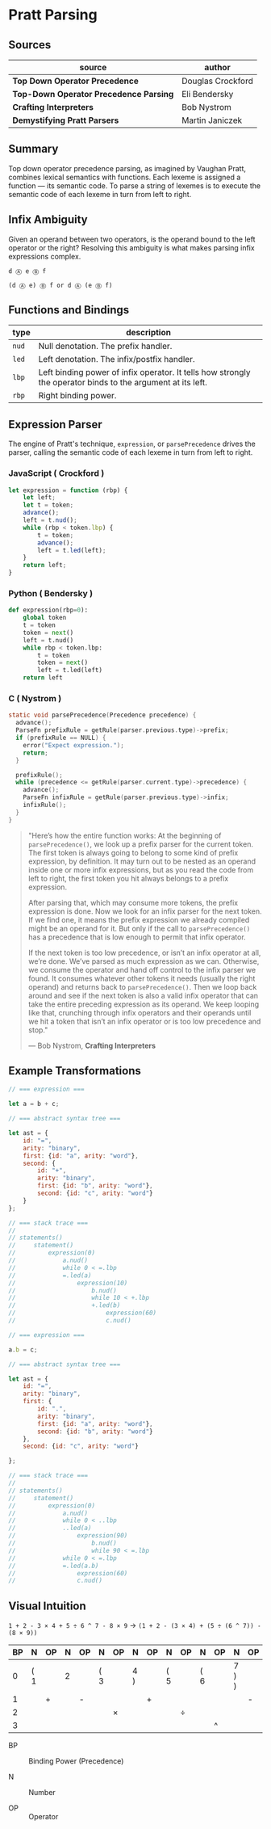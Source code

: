 * Pratt Parsing

** Sources

| source                                 | author            |
|----------------------------------------+-------------------|
| *Top Down Operator Precedence*         | Douglas Crockford |
| *Top-Down Operator Precedence Parsing* | Eli Bendersky     |
| *Crafting Interpreters*                | Bob Nystrom       |
| *Demystifying Pratt Parsers*           | Martin Janiczek   |

** Summary

Top down operator precedence parsing, as imagined by Vaughan Pratt, combines lexical semantics
with functions. Each lexeme is assigned a function — its semantic code. To parse a string of
lexemes is to execute the semantic code of each lexeme in turn from left to right.

** Infix Ambiguity

Given an operand between two operators, is the operand bound to the left operator or the right? 
Resolving this ambiguity is what makes parsing infix expressions complex.

#+begin_example
  d Ⓐ e Ⓑ f

  (d Ⓐ e) Ⓑ f or d Ⓐ (e Ⓑ f)
#+end_example

** Functions and Bindings

| type  | description                                                                                                 |
|-------+-------------------------------------------------------------------------------------------------------------|
| ~nud~ | Null denotation. The prefix handler.                                                                        |
| ~led~ | Left denotation. The infix/postfix handler.                                                                 |
| ~lbp~ | Left binding power of infix operator. It tells how strongly the operator binds to the argument at its left. |
| ~rbp~ | Right binding power.                                                                                        |

** Expression Parser

The engine of Pratt's technique, ~expression~, or ~parsePrecedence~ drives the parser, calling the
semantic code of each lexeme in turn from left to right.

*** JavaScript ( Crockford )

#+begin_src javascript
  let expression = function (rbp) {
      let left;
      let t = token;
      advance();
      left = t.nud();
      while (rbp < token.lbp) {
          t = token;
          advance();
          left = t.led(left);
      }
      return left;
  }
#+end_src

*** Python ( Bendersky )

#+begin_src python
  def expression(rbp=0):
      global token
      t = token
      token = next()
      left = t.nud()
      while rbp < token.lbp:
          t = token
          token = next()
          left = t.led(left)
      return left
#+end_src

*** C ( Nystrom )

#+begin_src c
  static void parsePrecedence(Precedence precedence) {
    advance();
    ParseFn prefixRule = getRule(parser.previous.type)->prefix;
    if (prefixRule == NULL) {
      error("Expect expression.");
      return;
    }

    prefixRule();
    while (precedence <= getRule(parser.current.type)->precedence) {
      advance();
      ParseFn infixRule = getRule(parser.previous.type)->infix;
      infixRule();
    }
  }
#+end_src

#+begin_quote
  "Here’s how the entire function works: At the beginning of ~parsePrecedence()~, we look up a
   prefix parser for the current token. The first token is always going to belong to some kind
   of prefix expression, by definition. It may turn out to be nested as an operand inside one
   or more infix expressions, but as you read the code from left to right, the first token you
   hit always belongs to a prefix expression.

   After parsing that, which may consume more tokens, the prefix expression is done. Now we look
   for an infix parser for the next token. If we find one, it means the prefix expression we
   already compiled might be an operand for it. But only if the call to ~parsePrecedence()~
   has a precedence that is low enough to permit that infix operator.

   If the next token is too low precedence, or isn’t an infix operator at all, we’re done.
   We’ve parsed as much expression as we can. Otherwise, we consume the operator and hand off
   control to the infix parser we found. It consumes whatever other tokens it needs
   (usually the right operand) and returns back to ~parsePrecedence()~. Then we loop back around
   and see if the next token is also a valid infix operator that can take the entire preceding
   expression as its operand. We keep looping like that, crunching through infix operators and
   their operands until we hit a token that isn’t an infix operator or is too low precedence
   and stop."

   — Bob Nystrom, *Crafting Interpreters*
#+end_quote

** Example Transformations

#+begin_src javascript
  // === expression ===

  let a = b + c;

  // === abstract syntax tree ===

  let ast = {
      id: "=",
      arity: "binary",
      first: {id: "a", arity: "word"},
      second: {
          id: "+",
          arity: "binary",
          first: {id: "b", arity: "word"},
          second: {id: "c", arity: "word"}
      }
  };

  // === stack trace ===
  //
  // statements()
  //     statement()
  //         expression(0)
  //             a.nud()
  //             while 0 < =.lbp
  //             =.led(a)
  //                 expression(10)
  //                     b.nud()
  //                     while 10 < +.lbp
  //                     +.led(b)
  //                         expression(60)
  //                         c.nud()

  // === expression ===

  a.b = c;

  // === abstract syntax tree ===

  let ast = {
      id: "=",
      arity: "binary",
      first: {
          id: ".",
          arity: "binary",
          first: {id: "a", arity: "word"},
          second: {id: "b", arity: "word"}
      },
      second: {id: "c", arity: "word"}

  };

  // === stack trace ===
  //
  // statements()
  //     statement()
  //         expression(0)
  //             a.nud()
  //             while 0 < ..lbp
  //             ..led(a)
  //                 expression(90)
  //                     b.nud()
  //                     while 90 < =.lbp
  //             while 0 < =.lbp
  //             =.led(a.b)
  //                 expression(60)
  //                 c.nud()
#+end_src

** Visual Intuition

~1 + 2 - 3 × 4 + 5 ÷ 6 ^ 7 - 8 × 9~ → ~(1 + 2 - (3 × 4) + (5 ÷ (6 ^ 7)) - (8 × 9))~

| BP | N   | OP | N | OP | N   | OP | N   | OP | N   | OP | N   | OP | N     | OP | N   | OP | N     |
|----+-----+----+---+----+-----+----+-----+----+-----+----+-----+----+-------+----+-----+----+-------|
|  0 | ( 1 |    | 2 |    | ( 3 |    | 4 ) |    | ( 5 |    | ( 6 |    | 7 ) ) |    | ( 8 |    | 9 ) ) |
|----+-----+----+---+----+-----+----+-----+----+-----+----+-----+----+-------+----+-----+----+-------|
|  1 |     | +  |   | -  |     |    |     | +  |     |    |     |    |       | -  |     |    |       |
|----+-----+----+---+----+-----+----+-----+----+-----+----+-----+----+-------+----+-----+----+-------|
|  2 |     |    |   |    |     | ×  |     |    |     | ÷  |     |    |       |    |     | ×  |       |
|----+-----+----+---+----+-----+----+-----+----+-----+----+-----+----+-------+----+-----+----+-------|
|  3 |     |    |   |    |     |    |     |    |     |    |     | ^  |       |    |     |    |       |

- BP :: Binding Power (Precedence)

- N :: Number

- OP :: Operator
